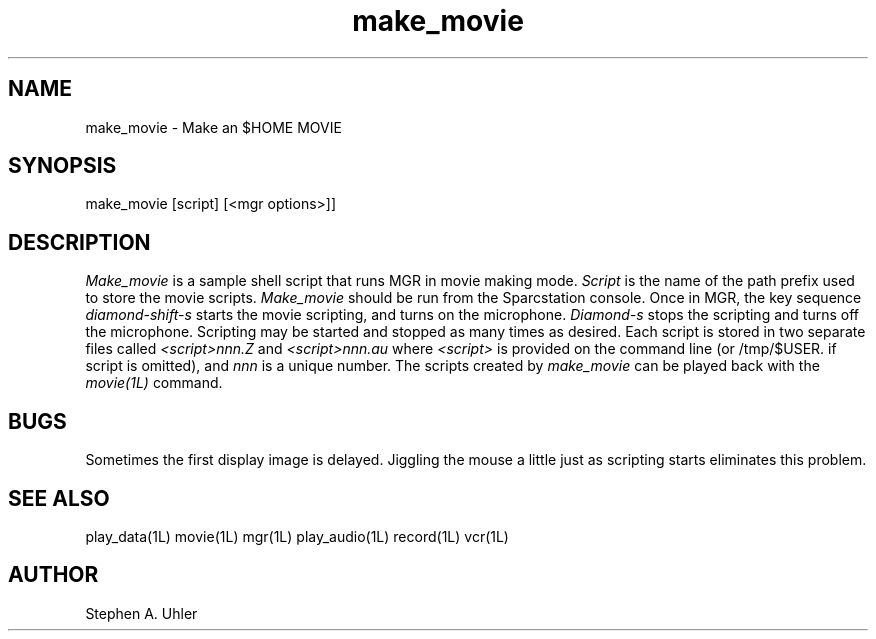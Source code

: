 .TH make_movie 1L "April 30, 1990"
.SH NAME
make_movie \- Make an $HOME MOVIE
.SH SYNOPSIS
make_movie [script]   [<mgr options>]]
.SH DESCRIPTION
.I Make_movie
is a sample shell script that runs MGR in movie making mode.
.I Script
is the name of the path prefix used to store
the movie scripts.
.I Make_movie
should be run from the Sparcstation console. 
Once in MGR, 
the key sequence
.I diamond-shift-s
starts the movie scripting, and turns on the microphone.
.I Diamond-s
stops the scripting and turns off the microphone.
Scripting may be started and stopped as many times as desired.  Each
script is stored in two separate files called
.I  <script>nnn.Z
and
.I <script>nnn.au
where 
.I <script>
is provided on the command line (or /tmp/$USER. if script is omitted), 
and
.I nnn
is a unique number.
The scripts created by
.I make_movie
can be played back with the
.I movie(1L)
command.
.SH BUGS
Sometimes the first display image is delayed.  Jiggling the mouse a little just as
scripting starts eliminates this problem.
.SH SEE ALSO
play_data(1L)
movie(1L)
mgr(1L)
play_audio(1L)
record(1L)
vcr(1L)
.SH AUTHOR
Stephen A. Uhler
